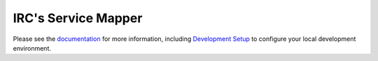 IRC's Service Mapper
====================

Please see the `documentation`_ for more information, including
`Development Setup`_ to configure your local development environment.

.. _documentation: https://github.com/theirc/Service-Mapper/tree/master/docs
.. _Development Setup: https://github.com/theirc/Service-Mapper/blob/master/docs/dev-setup.rst
